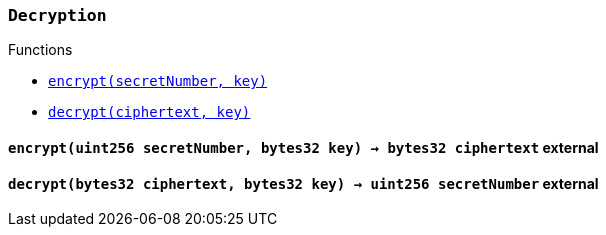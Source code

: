 :Decryption: pass:normal[xref:#Decryption,`++Decryption++`]]
:encrypt: pass:normal[xref:#Decryption-encrypt-uint256-bytes32-,`++encrypt++`]]
:decrypt: pass:normal[xref:#Decryption-decrypt-bytes32-bytes32-,`++decrypt++`]]

[.contract]
[[Decryption]]
=== `++Decryption++`




[.contract-index]
.Functions
--
* <<Decryption-encrypt-uint256-bytes32-,`++encrypt(secretNumber, key)++`>>
* <<Decryption-decrypt-bytes32-bytes32-,`++decrypt(ciphertext, key)++`>>

--



[.contract-item]
[[Decryption-encrypt-uint256-bytes32-]]
==== `++encrypt(++[.var-type]#++uint256++#++ ++[.var-name]#++secretNumber++#++, ++[.var-type]#++bytes32++#++ ++[.var-name]#++key++#++) → ++[.var-type]#++bytes32++#++ ++[.var-name]#++ciphertext++#++++` [.item-kind]#external#



[.contract-item]
[[Decryption-decrypt-bytes32-bytes32-]]
==== `++decrypt(++[.var-type]#++bytes32++#++ ++[.var-name]#++ciphertext++#++, ++[.var-type]#++bytes32++#++ ++[.var-name]#++key++#++) → ++[.var-type]#++uint256++#++ ++[.var-name]#++secretNumber++#++++` [.item-kind]#external#




